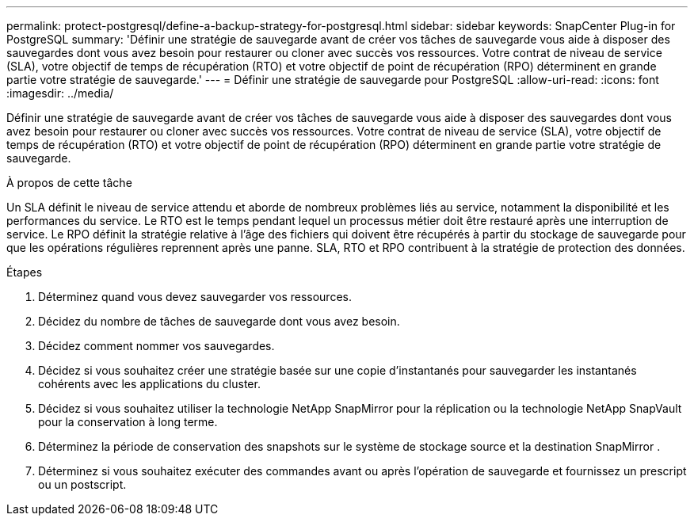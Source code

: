 ---
permalink: protect-postgresql/define-a-backup-strategy-for-postgresql.html 
sidebar: sidebar 
keywords: SnapCenter Plug-in for PostgreSQL 
summary: 'Définir une stratégie de sauvegarde avant de créer vos tâches de sauvegarde vous aide à disposer des sauvegardes dont vous avez besoin pour restaurer ou cloner avec succès vos ressources.  Votre contrat de niveau de service (SLA), votre objectif de temps de récupération (RTO) et votre objectif de point de récupération (RPO) déterminent en grande partie votre stratégie de sauvegarde.' 
---
= Définir une stratégie de sauvegarde pour PostgreSQL
:allow-uri-read: 
:icons: font
:imagesdir: ../media/


[role="lead"]
Définir une stratégie de sauvegarde avant de créer vos tâches de sauvegarde vous aide à disposer des sauvegardes dont vous avez besoin pour restaurer ou cloner avec succès vos ressources.  Votre contrat de niveau de service (SLA), votre objectif de temps de récupération (RTO) et votre objectif de point de récupération (RPO) déterminent en grande partie votre stratégie de sauvegarde.

.À propos de cette tâche
Un SLA définit le niveau de service attendu et aborde de nombreux problèmes liés au service, notamment la disponibilité et les performances du service.  Le RTO est le temps pendant lequel un processus métier doit être restauré après une interruption de service.  Le RPO définit la stratégie relative à l'âge des fichiers qui doivent être récupérés à partir du stockage de sauvegarde pour que les opérations régulières reprennent après une panne.  SLA, RTO et RPO contribuent à la stratégie de protection des données.

.Étapes
. Déterminez quand vous devez sauvegarder vos ressources.
. Décidez du nombre de tâches de sauvegarde dont vous avez besoin.
. Décidez comment nommer vos sauvegardes.
. Décidez si vous souhaitez créer une stratégie basée sur une copie d’instantanés pour sauvegarder les instantanés cohérents avec les applications du cluster.
. Décidez si vous souhaitez utiliser la technologie NetApp SnapMirror pour la réplication ou la technologie NetApp SnapVault pour la conservation à long terme.
. Déterminez la période de conservation des snapshots sur le système de stockage source et la destination SnapMirror .
. Déterminez si vous souhaitez exécuter des commandes avant ou après l’opération de sauvegarde et fournissez un prescript ou un postscript.

